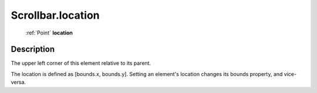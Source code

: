 .. _Scrollbar.location:

================================================
Scrollbar.location
================================================

   :ref:`Point` **location**


Description
-----------

The upper left corner of this element relative to its parent.

The location is defined as [bounds.x, bounds.y]. Setting an element's location changes its bounds property, and vice-versa.